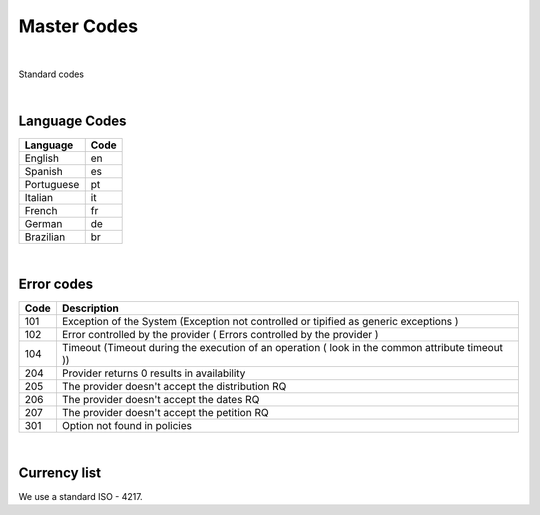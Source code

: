 Master Codes
============

|

Standard codes 

|

Language Codes
--------------

+-----------------------+-----------------------+
| Language              | Code                  |
+=======================+=======================+
| English               | en                    |
+-----------------------+-----------------------+
| Spanish               | es                    |
+-----------------------+-----------------------+
| Portuguese            | pt                    |
+-----------------------+-----------------------+
| Italian               | it                    |
+-----------------------+-----------------------+
| French                | fr                    |
+-----------------------+-----------------------+
| German                | de                    |
+-----------------------+-----------------------+
| Brazilian             | br                    |
+-----------------------+-----------------------+

|

Error codes
-----------

+-----------+------------------------------------------------------+
| Code      | Description                                          |
+===========+======================================================+
| 101       | Exception of the System (Exception not controlled or |
|           | tipified as generic exceptions )                     |
+-----------+------------------------------------------------------+
| 102       | Error controlled by the provider ( Errors controlled |
|           | by the provider )                                    |
+-----------+------------------------------------------------------+
| 104       | Timeout (Timeout during the execution of an operation|
|           | ( look in the common attribute timeout ))            |
+-----------+------------------------------------------------------+
| 204       | Provider returns 0 results in availability           |
+-----------+------------------------------------------------------+
| 205       | The provider doesn't accept the distribution RQ      |
+-----------+------------------------------------------------------+
| 206       | The provider doesn't accept the dates RQ             |
+-----------+------------------------------------------------------+
| 207       | The provider doesn't accept the petition RQ          |
+-----------+------------------------------------------------------+
| 301       | Option not found in policies                         |
+-----------+------------------------------------------------------+

|

Currency list
-------------

We use a standard ISO - 4217.




